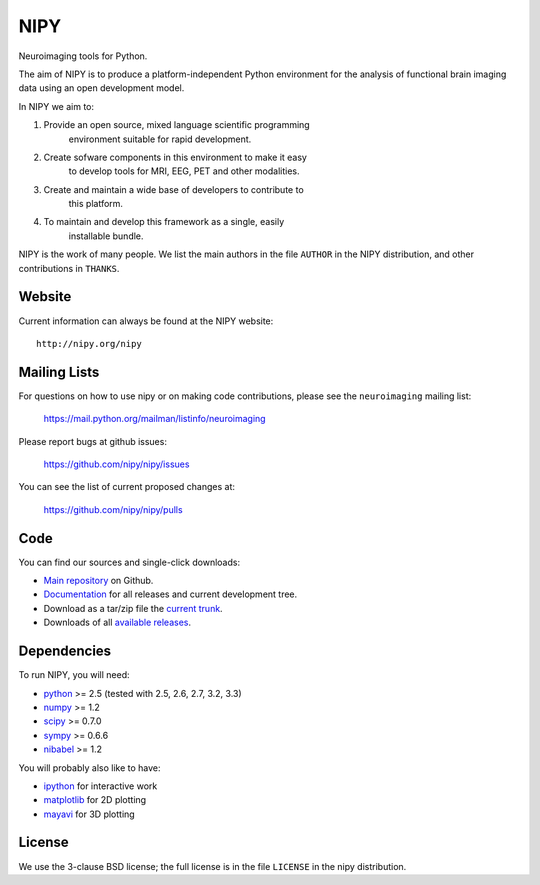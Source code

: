 .. -*- rest -*-
.. vim:syntax=rest

====
NIPY
====

Neuroimaging tools for Python.

The aim of NIPY is to produce a platform-independent Python environment for the
analysis of functional brain imaging data using an open development model.

In NIPY we aim to:

1. Provide an open source, mixed language scientific programming
    environment suitable for rapid development.

2. Create sofware components in this environment to make it easy
    to develop tools for MRI, EEG, PET and other modalities.

3. Create and maintain a wide base of developers to contribute to
    this platform.

4. To maintain and develop this framework as a single, easily
    installable bundle.

NIPY is the work of many people. We list the main authors in the file ``AUTHOR``
in the NIPY distribution, and other contributions in ``THANKS``.

Website
=======

Current information can always be found at the NIPY website::

    http://nipy.org/nipy

Mailing Lists
=============

For questions on how to use nipy or on making code contributions, please see the ``neuroimaging`` mailing list:

    https://mail.python.org/mailman/listinfo/neuroimaging

Please report bugs at github issues:

    https://github.com/nipy/nipy/issues

You can see the list of current proposed changes at:

    https://github.com/nipy/nipy/pulls

Code
====

You can find our sources and single-click downloads:

* `Main repository`_ on Github.
* Documentation_ for all releases and current development tree.
* Download as a tar/zip file the `current trunk`_.
* Downloads of all `available releases`_.

.. _main repository: http://github.com/nipy/nipy
.. _Documentation: http://nipy.org/nipy
.. _current trunk: http://github.com/nipy/nipy/archives/master
.. _available releases: http://pypi.python.org/pypi/nipy

Dependencies
============

To run NIPY, you will need:

* python_ >= 2.5 (tested with 2.5, 2.6, 2.7, 3.2, 3.3)
* numpy_ >= 1.2
* scipy_ >= 0.7.0
* sympy_ >= 0.6.6
* nibabel_ >= 1.2

You will probably also like to have:

* ipython_ for interactive work
* matplotlib_ for 2D plotting
* mayavi_ for 3D plotting

.. _python: http://python.org
.. _numpy: http://numpy.scipy.org
.. _scipy: http://www.scipy.org
.. _sympy: http://sympy.org
.. _nibabel: http://nipy.org/nibabel
.. _ipython: http://ipython.scipy.org
.. _matplotlib: http://matplotlib.sourceforge.net
.. _mayavi: http://code.enthought.com/projects/mayavi/

License
=======

We use the 3-clause BSD license; the full license is in the file ``LICENSE`` in
the nipy distribution.
